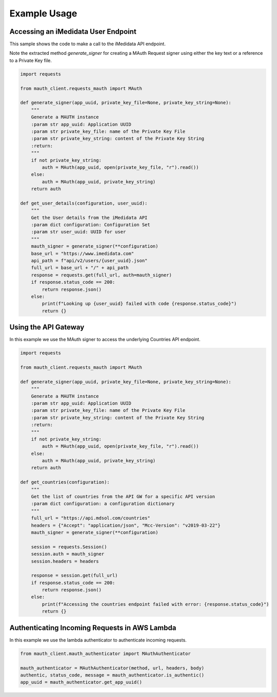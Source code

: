Example Usage
=============

Accessing an iMedidata User Endpoint
------------------------------------

This sample shows the code to make a call to the iMedidata API endpoint.

Note the extracted method `generate_signer` for creating a MAuth Request signer using either the key text or a reference to a Private Key file.


.. code-block:: python

    import requests

    from mauth_client.requests_mauth import MAuth

    def generate_signer(app_uuid, private_key_file=None, private_key_string=None):
        """
        Generate a MAUTH instance
        :param str app_uuid: Application UUID
        :param str private_key_file: name of the Private Key File
        :param str private_key_string: content of the Private Key String
        :return:
        """
        if not private_key_string:
            auth = MAuth(app_uuid, open(private_key_file, "r").read())
        else:
            auth = MAuth(app_uuid, private_key_string)
        return auth

    def get_user_details(configuration, user_uuid):
        """
        Get the User details from the iMedidata API
        :param dict configuration: Configuration Set
        :param str user_uuid: UUID for user
        """
        mauth_signer = generate_signer(**configuration)
        base_url = "https://www.imedidata.com"
        api_path = f"api/v2/users/{user_uuid}.json"
        full_url = base_url + "/" + api_path
        response = requests.get(full_url, auth=mauth_signer)
        if response.status_code == 200:
            return response.json()
        else:
            print(f"Looking up {user_uuid} failed with code {response.status_code}")
            return {}

Using the API Gateway
---------------------

In this example we use the MAuth signer to access the underlying Countries API endpoint.

.. code-block:: python

    import requests

    from mauth_client.requests_mauth import MAuth

    def generate_signer(app_uuid, private_key_file=None, private_key_string=None):
        """
        Generate a MAUTH instance
        :param str app_uuid: Application UUID
        :param str private_key_file: name of the Private Key File
        :param str private_key_string: content of the Private Key String
        :return:
        """
        if not private_key_string:
            auth = MAuth(app_uuid, open(private_key_file, "r").read())
        else:
            auth = MAuth(app_uuid, private_key_string)
        return auth

    def get_countries(configuration):
        """
        Get the list of countries from the API GW for a specific API version
        :param dict configuration: a configuration dictionary
        """
        full_url = "https://api.mdsol.com/countries"
        headers = {"Accept": "application/json", "Mcc-Version": "v2019-03-22"}
        mauth_signer = generate_signer(**configuration)

        session = requests.Session()
        session.auth = mauth_signer
        session.headers = headers

        response = session.get(full_url)
        if response.status_code == 200:
            return response.json()
        else:
            print(f"Accessing the countries endpoint failed with error: {response.status_code}")
            return {}


Authenticating Incoming Requests in AWS Lambda
----------------------------------------------

In this example we use the lambda authenticator to authenticate incoming requests.

.. code-block:: python

    from mauth_client.mauth_authenticator import MAuthAuthenticator

    mauth_authenticator = MAuthAuthenticator(method, url, headers, body)
    authentic, status_code, message = mauth_authenticator.is_authentic()
    app_uuid = mauth_authenticator.get_app_uuid()
